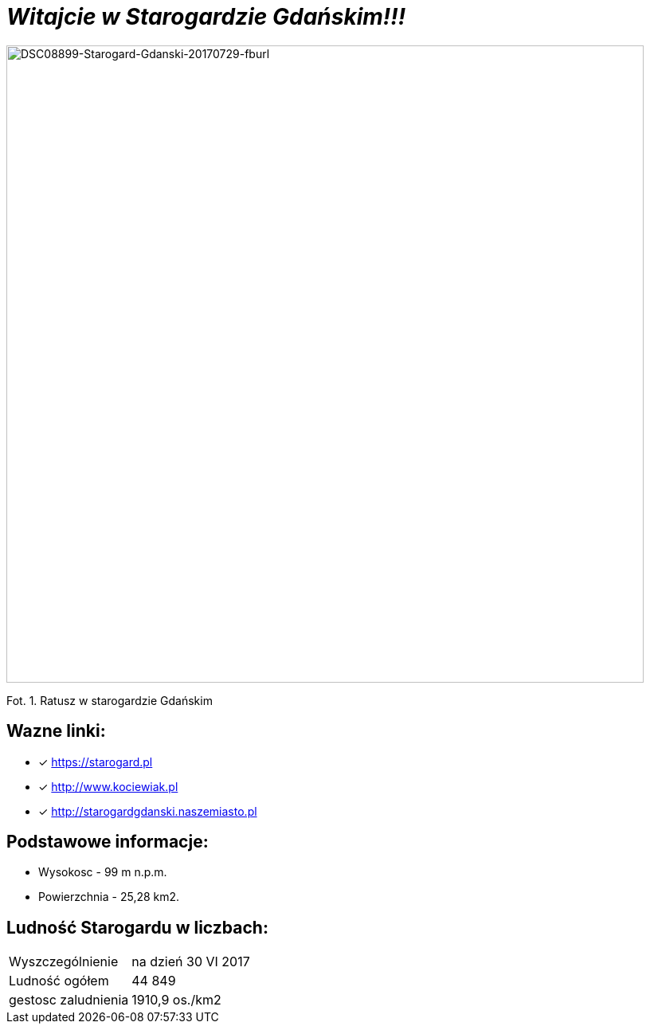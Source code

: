 = **_Witajcie w Starogardzie Gdańskim!!!_**

image::DSC08899-Starogard-Gdanski-20170729-fburl.jpg[DSC08899-Starogard-Gdanski-20170729-fburl,800]
Fot. 1. Ratusz w starogardzie Gdańskim

== Wazne linki:

* [x] <https://starogard.pl>

* [x] <http://www.kociewiak.pl>

* [x] <http://starogardgdanski.naszemiasto.pl>


== Podstawowe informacje:

** Wysokosc - 99 m n.p.m.

** Powierzchnia - 25,28 km2.

== Ludność Starogardu w liczbach:

|===
| Wyszczególnienie	|  na dzień 30 VI 2017
| Ludność ogółem	| 44 849
| gestosc zaludnienia | 1910,9 os./km2
|===
